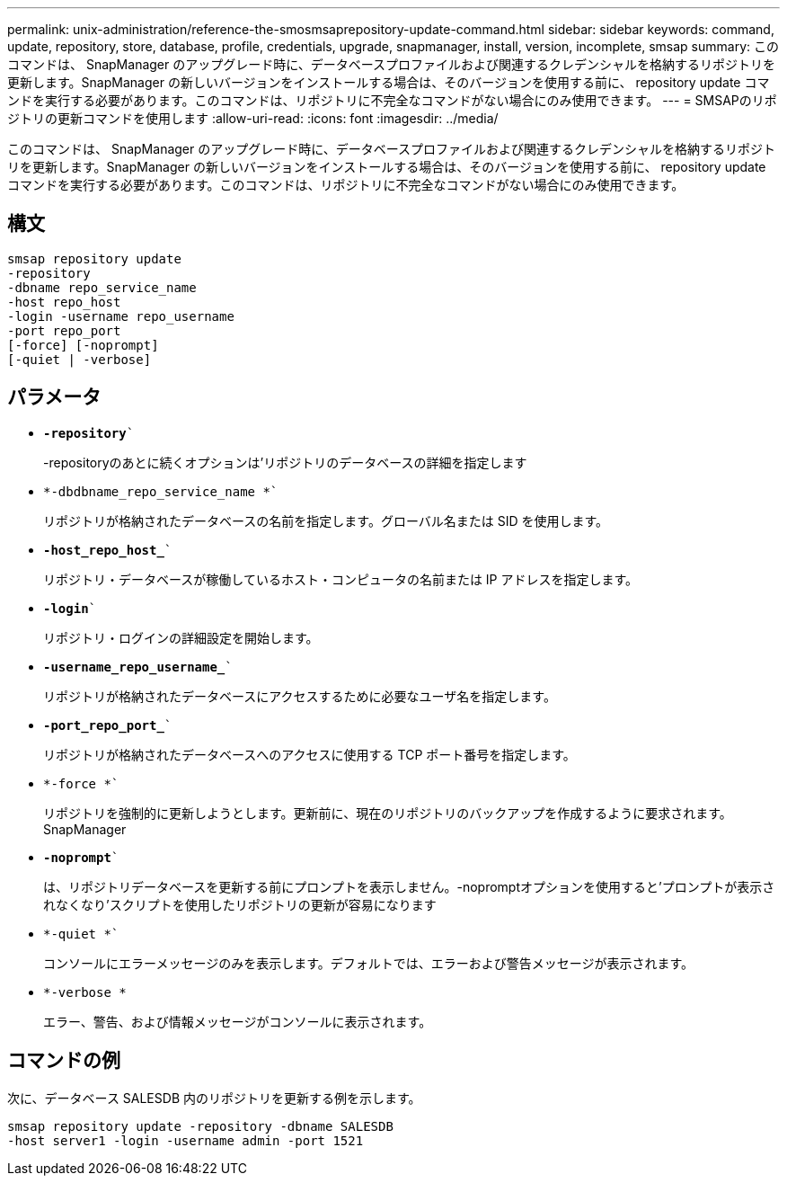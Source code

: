 ---
permalink: unix-administration/reference-the-smosmsaprepository-update-command.html 
sidebar: sidebar 
keywords: command, update, repository, store, database, profile, credentials, upgrade, snapmanager, install, version, incomplete, smsap 
summary: このコマンドは、 SnapManager のアップグレード時に、データベースプロファイルおよび関連するクレデンシャルを格納するリポジトリを更新します。SnapManager の新しいバージョンをインストールする場合は、そのバージョンを使用する前に、 repository update コマンドを実行する必要があります。このコマンドは、リポジトリに不完全なコマンドがない場合にのみ使用できます。 
---
= SMSAPのリポジトリの更新コマンドを使用します
:allow-uri-read: 
:icons: font
:imagesdir: ../media/


[role="lead"]
このコマンドは、 SnapManager のアップグレード時に、データベースプロファイルおよび関連するクレデンシャルを格納するリポジトリを更新します。SnapManager の新しいバージョンをインストールする場合は、そのバージョンを使用する前に、 repository update コマンドを実行する必要があります。このコマンドは、リポジトリに不完全なコマンドがない場合にのみ使用できます。



== 構文

[listing]
----
smsap repository update
-repository
-dbname repo_service_name
-host repo_host
-login -username repo_username
-port repo_port
[-force] [-noprompt]
[-quiet | -verbose]
----


== パラメータ

* `*-repository*``
+
-repositoryのあとに続くオプションは'リポジトリのデータベースの詳細を指定します

* `*-dbdbname_repo_service_name *``
+
リポジトリが格納されたデータベースの名前を指定します。グローバル名または SID を使用します。

* `*-host_repo_host_*``
+
リポジトリ・データベースが稼働しているホスト・コンピュータの名前または IP アドレスを指定します。

* `*-login*``
+
リポジトリ・ログインの詳細設定を開始します。

* `*-username_repo_username_*``
+
リポジトリが格納されたデータベースにアクセスするために必要なユーザ名を指定します。

* `*-port_repo_port_*``
+
リポジトリが格納されたデータベースへのアクセスに使用する TCP ポート番号を指定します。

* `*-force *``
+
リポジトリを強制的に更新しようとします。更新前に、現在のリポジトリのバックアップを作成するように要求されます。 SnapManager

* `*-noprompt*``
+
は、リポジトリデータベースを更新する前にプロンプトを表示しません。-nopromptオプションを使用すると'プロンプトが表示されなくなり'スクリプトを使用したリポジトリの更新が容易になります

* `*-quiet *``
+
コンソールにエラーメッセージのみを表示します。デフォルトでは、エラーおよび警告メッセージが表示されます。

* `*-verbose *`
+
エラー、警告、および情報メッセージがコンソールに表示されます。





== コマンドの例

次に、データベース SALESDB 内のリポジトリを更新する例を示します。

[listing]
----
smsap repository update -repository -dbname SALESDB
-host server1 -login -username admin -port 1521
----
